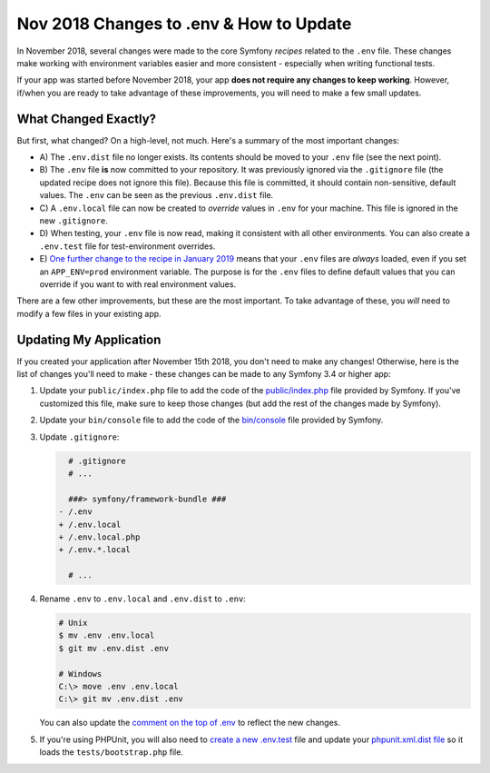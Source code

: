 Nov 2018 Changes to .env & How to Update
========================================

In November 2018, several changes were made to the core Symfony *recipes* related
to the ``.env`` file. These changes make working with environment variables easier
and more consistent - especially when writing functional tests.

If your app was started before November 2018, your app **does not require any changes
to keep working**. However, if/when you are ready to take advantage of these improvements,
you will need to make a few small updates.

What Changed Exactly?
---------------------

But first, what changed? On a high-level, not much. Here's a summary of the most
important changes:

* A) The ``.env.dist`` file no longer exists. Its contents should be moved to your
  ``.env`` file (see the next point).

* B) The ``.env`` file **is** now committed to your repository. It was previously ignored
  via the ``.gitignore`` file (the updated recipe does not ignore this file). Because
  this file is committed, it should contain non-sensitive, default values. The
  ``.env`` can be seen as the previous ``.env.dist`` file.

* C) A ``.env.local`` file can now be created to *override* values in ``.env`` for
  your machine. This file is ignored in the new ``.gitignore``.

* D) When testing, your ``.env`` file is now read, making it consistent with all
  other environments. You can also create a ``.env.test`` file for test-environment
  overrides.

* E) `One further change to the recipe in January 2019`_ means that your ``.env``
  files are *always* loaded, even if you set an ``APP_ENV=prod`` environment
  variable. The purpose is for the ``.env`` files to define default values that
  you can override if you want to with real environment values.

There are a few other improvements, but these are the most important. To take advantage
of these, you *will* need to modify a few files in your existing app.

Updating My Application
-----------------------

If you created your application after November 15th 2018, you don't need to make
any changes! Otherwise, here is the list of changes you'll need to make - these
changes can be made to any Symfony 3.4 or higher app:

#. Update your ``public/index.php`` file to add the code of the `public/index.php`_
   file provided by Symfony. If you've customized this file, make sure to keep
   those changes (but add the rest of the changes made by Symfony).

#. Update your ``bin/console`` file to add the code of the `bin/console`_ file
   provided by Symfony.

#. Update ``.gitignore``:

   .. code-block:: diff

         # .gitignore
         # ...

         ###> symfony/framework-bundle ###
       - /.env
       + /.env.local
       + /.env.local.php
       + /.env.*.local

         # ...

#. Rename ``.env`` to ``.env.local`` and ``.env.dist`` to ``.env``:

   .. code-block:: terminal

       # Unix
       $ mv .env .env.local
       $ git mv .env.dist .env

       # Windows
       C:\> move .env .env.local
       C:\> git mv .env.dist .env

   You can also update the `comment on the top of .env`_ to reflect the new changes.

#. If you're using PHPUnit, you will also need to `create a new .env.test`_ file
   and update your `phpunit.xml.dist file`_ so it loads the ``tests/bootstrap.php``
   file.

.. _`public/index.php`: https://github.com/symfony/recipes/blob/master/symfony/framework-bundle/5.2/public/index.php
.. _`bin/console`: https://github.com/symfony/recipes/blob/master/symfony/console/5.1/bin/console
.. _`comment on the top of .env`: https://github.com/symfony/recipes/blob/master/symfony/flex/1.0/.env
.. _`create a new .env.test`: https://github.com/symfony/recipes/blob/master/symfony/phpunit-bridge/3.3/.env.test
.. _`phpunit.xml.dist file`: https://github.com/symfony/recipes/blob/master/symfony/phpunit-bridge/3.3/phpunit.xml.dist
.. _`One further change to the recipe in January 2019`: https://github.com/symfony/recipes/pull/501

